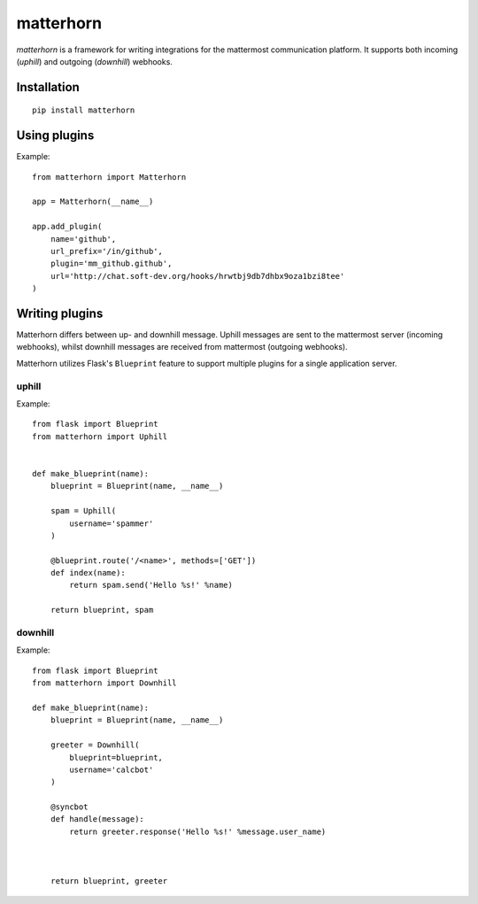 
matterhorn
~~~~~~~~~~

`matterhorn` is a framework for writing integrations for the mattermost communication platform. It supports both incoming (`uphill`) and outgoing (`downhill`) webhooks.


Installation
============

::
    
    pip install matterhorn

Using plugins
=============

Example::

    from matterhorn import Matterhorn

    app = Matterhorn(__name__)

    app.add_plugin(
        name='github',
        url_prefix='/in/github',
        plugin='mm_github.github',
        url='http://chat.soft-dev.org/hooks/hrwtbj9db7dhbx9oza1bzi8tee'
    )


Writing plugins
===============

Matterhorn differs between up- and downhill message. Uphill messages are sent to
the mattermost server (incoming webhooks), whilst downhill messages are received
from mattermost (outgoing webhooks).

Matterhorn utilizes Flask's ``Blueprint`` feature to support multiple plugins for
a single application server.

uphill
------

Example::

    from flask import Blueprint
    from matterhorn import Uphill


    def make_blueprint(name):
        blueprint = Blueprint(name, __name__)

        spam = Uphill(
            username='spammer'
        )

        @blueprint.route('/<name>', methods=['GET'])
        def index(name):
            return spam.send('Hello %s!' %name)

        return blueprint, spam

downhill
--------

Example::

    from flask import Blueprint
    from matterhorn import Downhill

    def make_blueprint(name):
        blueprint = Blueprint(name, __name__)

        greeter = Downhill(
            blueprint=blueprint,
            username='calcbot'
        )

        @syncbot
        def handle(message):
            return greeter.response('Hello %s!' %message.user_name)



        return blueprint, greeter